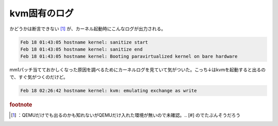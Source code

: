 ﻿kvm固有のログ
################


かどうかは断言できない [#]_ が、カーネル起動時にこんなログが出力される。

.. code-block:: none

   Feb 18 01:43:05 hostname kernel: sanitize start
   Feb 18 01:43:05 hostname kernel: sanitize end
   Feb 18 01:43:05 hostname kernel: Booting paravirtualized kernel on bare hardware


mm1パッチ当てておかしくなった原因を調べるためにカーネルログを見ていて気がついた。こっち↓はkvmを起動すると出るので、すぐ気がつくのだけど。

.. code-block:: none

   Feb 18 02:26:42 hostname kernel: kvm: emulating exchange as write




.. rubric:: footnote

.. [#] ：QEMUだけでも出るのかも知れないがQEMUだけ入れた環境が無いので未確認。.. [#] のでたぶんそうだろう



.. author:: mkouhei
.. categories:: Unix/Linux, virt., computer, 
.. tags::


